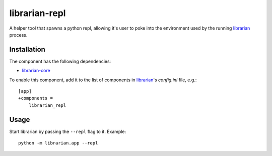 ==============
librarian-repl
==============

A helper tool that spawns a python repl, allowing it's user to poke into the
environment used by the running librarian_ process.

Installation
------------

The component has the following dependencies:

- librarian-core_

To enable this component, add it to the list of components in librarian_'s
`config.ini` file, e.g.::

    [app]
    +components =
        librarian_repl

Usage
-----

Start librarian by passing the ``--repl`` flag to it. Example::

    python -m librarian.app --repl

.. _librarian: https://github.com/Outernet-Project/librarian
.. _librarian-core: https://github.com/Outernet-Project/librarian-core
